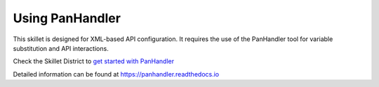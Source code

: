 Using PanHandler
================

This skillet is designed for XML-based API configuration. It requires the use of the PanHandler tool for variable
substitution and API interactions.

Check the Skillet District to `get started with PanHandler`_

.. _get started with panHandler: https://live.paloaltonetworks.com/t5/quickplay-solutions-tools/install-and-get-started-with-panhandler/ta-p/307916

Detailed information can be found at https://panhandler.readthedocs.io